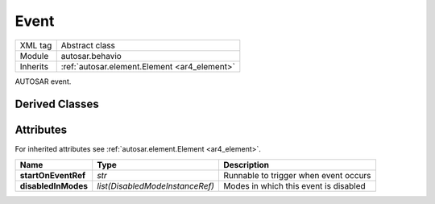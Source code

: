 .. _ar4_behavior_Event:

Event
=====

.. table::
    :align: left

    +--------------+-------------------------------------------------------------------------+
    | XML tag      | Abstract class                                                          |
    +--------------+-------------------------------------------------------------------------+
    | Module       | autosar.behavio                                                         |
    +--------------+-------------------------------------------------------------------------+
    | Inherits     | :ref:`autosar.element.Element <ar4_element>`                            |
    +--------------+-------------------------------------------------------------------------+
   
AUTOSAR event.

Derived Classes
---------------

Attributes
-----------

For inherited attributes see :ref:`autosar.element.Element <ar4_element>`.

..  table::
    :align: left

    +--------------------------+---------------------------------+-------------------------------------------+
    | Name                     | Type                            | Description                               |
    +==========================+=================================+===========================================+
    | **startOnEventRef**      | *str*                           | Runnable to trigger when event occurs     |
    +--------------------------+---------------------------------+-------------------------------------------+
    | **disabledInModes**      | *list(DisabledModeInstanceRef)* | Modes in which this event is disabled     |
    +--------------------------+---------------------------------+-------------------------------------------+
